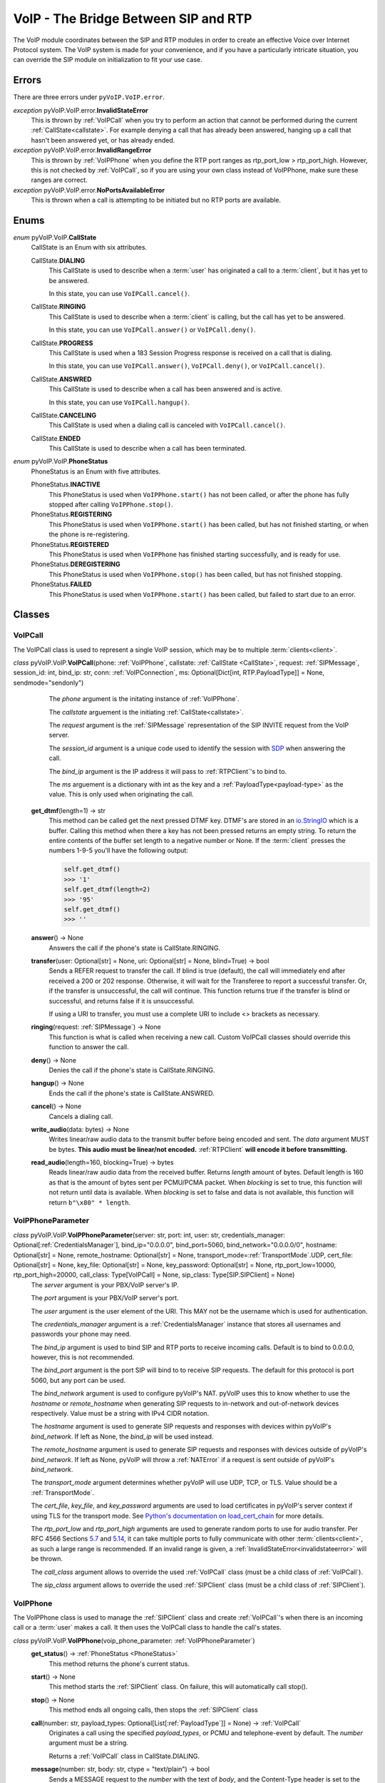 VoIP - The Bridge Between SIP and RTP
#####################################

The VoIP module coordinates between the SIP and RTP modules in order to create an effective Voice over Internet Protocol system. The VoIP system is made for your convenience, and if you have a particularly intricate situation, you can override the SIP module on initialization to fit your use case.

Errors
********

There are three errors under ``pyVoIP.VoIP.error``.

.. _invalidstateerror:

*exception* pyVoIP.VoIP.error.\ **InvalidStateError**
  This is thrown by :ref:`VoIPCall` when you try to perform an action that cannot be performed during the current :ref:`CallState<callstate>`. For example denying a call that has already been answered, hanging up a call that hasn't been answered yet, or has already ended.
  
*exception* pyVoIP.VoIP.error.\ **InvalidRangeError**
  This is thrown by :ref:`VoIPPhone` when you define the RTP port ranges as rtp_port_low > rtp_port_high. However, this is not checked by :ref:`VoIPCall`, so if you are using your own class instead of VoIPPhone, make sure these ranges are correct.
  
*exception* pyVoIP.VoIP.error.\ **NoPortsAvailableError**
  This is thrown when a call is attempting to be initiated but no RTP ports are available.

Enums
***********

.. _callstate:

*enum* pyVoIP.VoIP.\ **CallState**
  CallState is an Enum with six attributes.

  CallState.\ **DIALING**
    This CallState is used to describe when a :term:`user` has originated a call to a :term:`client`, but it has yet to be answered.

    In this state, you can use ``VoIPCall.cancel()``.

  CallState.\ **RINGING**
    This CallState is used to describe when a :term:`client` is calling, but the call has yet to be answered.

    In this state, you can use ``VoIPCall.answer()`` or ``VoIPCall.deny()``.

  CallState.\ **PROGRESS**
    This CallState is used when a 183 Session Progress response is received on a call that is dialing.

    In this state, you can use ``VoIPCall.answer()``, ``VoIPCall.deny()``, or ``VoIPCall.cancel()``.

  CallState.\ **ANSWRED**
    This CallState is used to describe when a call has been answered and is active.

    In this state, you can use ``VoIPCall.hangup()``.

  CallState.\ **CANCELING**
    This CallState is used when a dialing call is canceled with ``VoIPCall.cancel()``.

  CallState.\ **ENDED**
    This CallState is used to describe when a call has been terminated.

.. _PhoneStatus:

*enum* pyVoIP.VoIP.\ **PhoneStatus**
  PhoneStatus is an Enum with five attributes.

  PhoneStatus.\ **INACTIVE**
    This PhoneStatus is used when ``VoIPPhone.start()`` has not been called, or after the phone has fully stopped after calling ``VoIPPhone.stop()``.

  PhoneStatus.\ **REGISTERING**
    This PhoneStatus is used when ``VoIPPhone.start()`` has been called, but has not finished starting, or when the phone is re-registering.

  PhoneStatus.\ **REGISTERED**
    This PhoneStatus is used when ``VoIPPhone`` has finished starting successfully, and is ready for use.

  PhoneStatus.\ **DEREGISTERING**
    This PhoneStatus is used when ``VoIPPhone.stop()`` has been called, but has not finished stopping.

  PhoneStatus.\ **FAILED**
    This PhoneStatus is used when ``VoIPPhone.start()`` has been called, but failed to start due to an error.

Classes
********

.. _VoIPCall:

VoIPCall
=========

The VoIPCall class is used to represent a single VoIP session, which may be to multiple :term:`clients<client>`.

*class* pyVoIP.VoIP.\ **VoIPCall**\ (phone: :ref:`VoIPPhone`, callstate: :ref:`CallState <CallState>`, request: :ref:`SIPMessage`, session_id: int, bind_ip: str, conn: :ref:`VoIPConnection`, ms: Optional[Dict[int, RTP.PayloadType]] = None, sendmode="sendonly")
      The *phone* argument is the initating instance of :ref:`VoIPPhone`.

      The *callstate* arguement is the initiating :ref:`CallState<callstate>`.

      The *request* argument is the :ref:`SIPMessage` representation of the SIP INVITE request from the VoIP server.

      The *session_id* argument is a unique code used to identify the session with `SDP <https://tools.ietf.org/html/rfc4566#section-5.2>`_ when answering the call.

      The *bind_ip* argument is the IP address it will pass to :ref:`RTPClient`'s to bind to.

      The *ms* arguement is a dictionary with int as the key and a :ref:`PayloadType<payload-type>` as the value. This is only used when originating the call.


    **get_dtmf**\ (length=1) -> str
      This method can be called get the next pressed DTMF key. DTMF's are stored in an `io.StringIO <https://docs.python.org/3/library/io.html?highlight=stringio#io.StringIO>`_ which is a buffer. Calling this method when there a key has not been pressed returns an empty string. To return the entire contents of the buffer set length to a negative number or None. If the :term:`client` presses the numbers 1-9-5 you'll have the following output:
  
      .. code-block:: python
  
        self.get_dtmf()
        >>> '1'
        self.get_dtmf(length=2)
        >>> '95'
        self.get_dtmf()
        >>> ''


    **answer**\ () -> None
      Answers the call if the phone's state is CallState.RINGING.

    **transfer**\ (user: Optional[str] = None, uri: Optional[str] = None, blind=True) -> bool
      Sends a REFER request to transfer the call. If blind is true (default), the call will immediately end after received a 200 or 202 response. Otherwise, it will wait for the Transferee to report a successful transfer. Or, if the transfer is unsuccessful, the call will continue. This function returns true if the transfer is blind or successful, and returns false if it is unsuccessful.

      If using a URI to transfer, you must use a complete URI to include <> brackets as necessary.

    **ringing**\ (request: :ref:`SIPMessage`) -> None
      This function is what is called when receiving a new call. Custom VoIPCall classes should override this function to answer the call.
 
    **deny**\ () -> None
      Denies the call if the phone's state is CallState.RINGING.
 
    **hangup**\ () -> None
      Ends the call if the phone's state is CallState.ANSWRED.
 
    **cancel**\ () -> None
      Cancels a dialing call.
 
    **write_audio**\ (data: bytes) -> None
      Writes linear/raw audio data to the transmit buffer before being encoded and sent. The *data* argument MUST be bytes. **This audio must be linear/not encoded.** :ref:`RTPClient` **will encode it before transmitting.**
 
    **read_audio**\ (length=160, blocking=True) -> bytes
      Reads linear/raw audio data from the received buffer. Returns *length* amount of bytes. Default length is 160 as that is the amount of bytes sent per PCMU/PCMA packet. When *blocking* is set to true, this function will not return until data is available. When *blocking* is set to false and data is not available, this function will return ``b"\x80" * length``.
    
.. _VoIPPhoneParameter:

VoIPPhoneParameter
==================

*class* pyVoIP.VoIP.\ **VoIPPhoneParameter**\ (server: str, port: int, user: str, credentials_manager: Optional[:ref:`CredentialsManager`],  bind_ip="0.0.0.0", bind_port=5060, bind_network="0.0.0.0/0", hostname: Optional[str] = None, remote_hostname: Optional[str] = None, transport_mode=\ :ref:`TransportMode`.UDP, cert_file: Optional[str] = None, key_file: Optional[str] = None, key_password: Optional[str] = None, rtp_port_low=10000, rtp_port_high=20000, call_class: Type[VoIPCall] = None, sip_class: Type[SIP.SIPClient] = None)
    The *server* argument is your PBX/VoIP server's IP.

    The *port* argument is your PBX/VoIP server's port.

    The *user* argument is the user element of the URI. This MAY not be the username which is used for authentication.

    The *credentials_manager* argument is a :ref:`CredentialsManager` instance that stores all usernames and passwords your phone may need.

    The *bind_ip* argument is used to bind SIP and RTP ports to receive incoming calls. Default is to bind to 0.0.0.0, however, this is not recommended.

    The *bind_port* argument is the port SIP will bind to to receive SIP requests. The default for this protocol is port 5060, but any port can be used.

    The *bind_network* argument is used to configure pyVoIP's NAT. pyVoIP uses this to know whether to use the *hostname* or *remote_hostname* when generating SIP requests to in-network and out-of-network devices respectively. Value must be a string with IPv4 CIDR notation.

    The *hostname* argument is used to generate SIP requests and responses with devices within pyVoIP's *bind_network*. If left as None, the *bind_ip* will be used instead.

    The *remote_hostname* argument is used to generate SIP requests and responses with devices outside of pyVoIP's *bind_network*. If left as None, pyVoIP will throw a :ref:`NATError` if a request is sent outside of pyVoIP's *bind_network*.

    The *transport_mode* argument determines whether pyVoIP will use UDP, TCP, or TLS. Value should be a :ref:`TransportMode`.

    The *cert_file*, *key_file*, and *key_password* arguments are used to load certificates in pyVoIP's server context if using TLS for the transport mode. See `Python's documentation on load_cert_chain <https://docs.python.org/3/library/ssl.html?highlight=ssl#ssl.SSLContext.load_cert_chain>`_ for more details.

    The *rtp_port_low* and *rtp_port_high* arguments are used to generate random ports to use for audio transfer. Per RFC 4566 Sections `5.7 <https://tools.ietf.org/html/rfc4566#section-5.7>`_ and `5.14 <https://tools.ietf.org/html/rfc4566#section-5.14>`_, it can take multiple ports to fully communicate with other :term:`clients<client>`, as such a large range is recommended. If an invalid range is given, a :ref:`InvalidStateError<invalidstateerror>` will be thrown.

    The *call_class* argument allows to override the used :ref:`VoIPCall` class (must be a child class of :ref:`VoIPCall`).

    The *sip_class* argument allows to override the used :ref:`SIPClient` class (must be a child class of :ref:`SIPClient`).

.. _VoIPPhone:

VoIPPhone
=========

The VoIPPhone class is used to manage the :ref:`SIPClient` class and create :ref:`VoIPCall`'s when there is an incoming call or a :term:`user` makes a call. It then uses the VoIPCall class to handle the call's states.

*class* pyVoIP.VoIP.\ **VoIPPhone**\ (voip_phone_parameter: :ref:`VoIPPhoneParameter`)
  **get_status**\ () -> :ref:`PhoneStatus <PhoneStatus>`
    This method returns the phone's current status.
    
  **start**\ () -> None
    This method starts the :ref:`SIPClient` class. On failure, this will automatically call stop().
    
  **stop**\ () -> None
    This method ends all ongoing calls, then stops the :ref:`SIPClient` class
  
  **call**\ (number: str, payload_types: Optional[List[:ref:`PayloadType`]] = None) -> :ref:`VoIPCall`
    Originates a call using the specified *payload_types*, or PCMU and telephone-event by default. The *number* argument must be a string. 

    Returns a :ref:`VoIPCall` class in CallState.DIALING.

  **message**\ (number: str, body: str, ctype = "text/plain") -> bool
    Sends a MESSAGE request to the *number* with the text of *body*, and the Content-Type header is set to the value of *ctype*.
  
